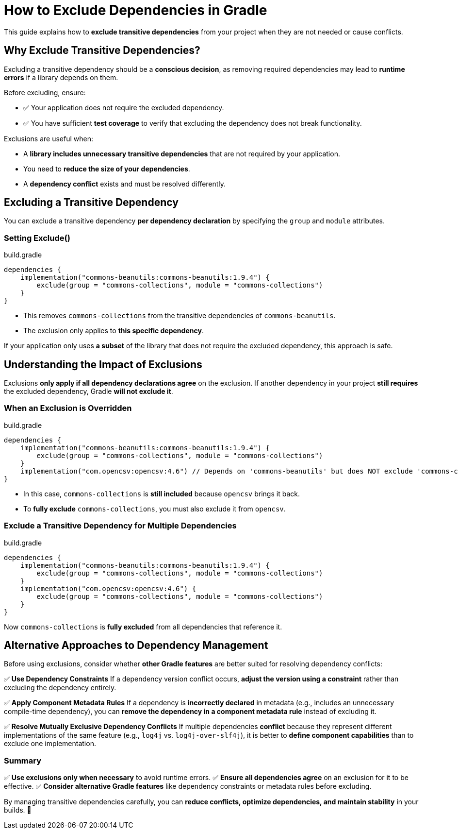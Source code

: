 // Copyright 2025 Gradle and contributors.
//
// Licensed under the Creative Commons Attribution-Noncommercial-ShareAlike 4.0 International License.
// You may not use this file except in compliance with the License.
// You may obtain a copy of the License at
//
//      https://creativecommons.org/licenses/by-nc-sa/4.0/
//
// Unless required by applicable law or agreed to in writing, software
// distributed under the License is distributed on an "AS IS" BASIS,
// WITHOUT WARRANTIES OR CONDITIONS OF ANY KIND, either express or implied.
// See the License for the specific language governing permissions and
// limitations under the License.

[[how_to_exclude_transitive_dependencies]]
= How to Exclude Dependencies in Gradle

This guide explains how to **exclude transitive dependencies** from your project when they are not needed or cause conflicts.

== Why Exclude Transitive Dependencies?

Excluding a transitive dependency should be a **conscious decision**, as removing required dependencies may lead to **runtime errors** if a library depends on them.

Before excluding, ensure:

- ✅ Your application does not require the excluded dependency.
- ✅ You have sufficient **test coverage** to verify that excluding the dependency does not break functionality.

Exclusions are useful when:

* A **library includes unnecessary transitive dependencies** that are not required by your application.
* You need to **reduce the size of your dependencies**.
* A **dependency conflict** exists and must be resolved differently.

== Excluding a Transitive Dependency

You can exclude a transitive dependency **per dependency declaration** by specifying the `group` and `module` attributes.

=== Setting Exclude()

[source,groovy]
.build.gradle
----
dependencies {
    implementation("commons-beanutils:commons-beanutils:1.9.4") {
        exclude(group = "commons-collections", module = "commons-collections")
    }
}
----

- This removes `commons-collections` from the transitive dependencies of `commons-beanutils`.
- The exclusion only applies to **this specific dependency**.

If your application only uses **a subset** of the library that does not require the excluded dependency, this approach is safe.

== Understanding the Impact of Exclusions

Exclusions **only apply if all dependency declarations agree** on the exclusion.
If another dependency in your project **still requires** the excluded dependency, Gradle **will not exclude it**.

=== When an Exclusion is Overridden

[source,groovy]
.build.gradle
----
dependencies {
    implementation("commons-beanutils:commons-beanutils:1.9.4") {
        exclude(group = "commons-collections", module = "commons-collections")
    }
    implementation("com.opencsv:opencsv:4.6") // Depends on 'commons-beanutils' but does NOT exclude 'commons-collections'
}
----

- In this case, `commons-collections` is **still included** because `opencsv` brings it back.
- To **fully exclude** `commons-collections`, you must also exclude it from `opencsv`.

=== Exclude a Transitive Dependency for Multiple Dependencies

[source,groovy]
.build.gradle
----
dependencies {
    implementation("commons-beanutils:commons-beanutils:1.9.4") {
        exclude(group = "commons-collections", module = "commons-collections")
    }
    implementation("com.opencsv:opencsv:4.6") {
        exclude(group = "commons-collections", module = "commons-collections")
    }
}
----

Now `commons-collections` is **fully excluded** from all dependencies that reference it.

== Alternative Approaches to Dependency Management

Before using exclusions, consider whether **other Gradle features** are better suited for resolving dependency conflicts:

✅ **Use Dependency Constraints**
If a dependency version conflict occurs, **adjust the version using a constraint** rather than excluding the dependency entirely.

✅ **Apply Component Metadata Rules**
If a dependency is **incorrectly declared** in metadata (e.g., includes an unnecessary compile-time dependency),
you can **remove the dependency in a component metadata rule** instead of excluding it.

✅ **Resolve Mutually Exclusive Dependency Conflicts**
If multiple dependencies **conflict** because they represent different implementations of the same feature
(e.g., `log4j` vs. `log4j-over-slf4j`), it is better to **define component capabilities** than to exclude one implementation.


=== Summary

✅ **Use exclusions only when necessary** to avoid runtime errors.
✅ **Ensure all dependencies agree** on an exclusion for it to be effective.
✅ **Consider alternative Gradle features** like dependency constraints or metadata rules before excluding.

By managing transitive dependencies carefully, you can **reduce conflicts, optimize dependencies, and maintain stability** in your builds. 🚀
